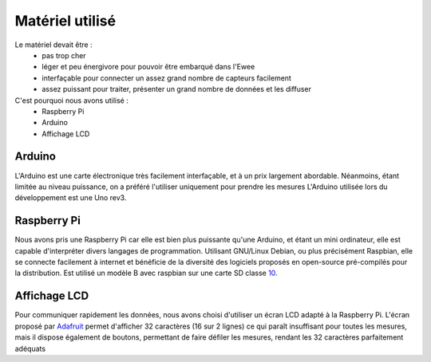 Matériel utilisé
================

Le matériel devait être :
    * pas trop cher
    * léger et peu énergivore pour pouvoir être embarqué dans l'Ewee
    * interfaçable pour connecter un assez grand nombre de capteurs facilement
    * assez puissant pour traiter, présenter un grand nombre de données et les diffuser
C'est pourquoi nous avons utilisé :
    * Raspberry Pi
    * Arduino
    * Affichage LCD

Arduino
-------
L'Arduino est une carte électronique très facilement interfaçable, et à un prix largement abordable. Néanmoins, étant limitée au niveau puissance, on a préféré l'utiliser uniquement pour prendre les mesures
L'Arduino utilisée lors du développement est une Uno rev3.


Raspberry Pi
------------
Nous avons pris une Raspberry Pi car elle est bien plus puissante qu'une Arduino, et étant un mini ordinateur, elle est capable d'interpréter divers langages de programmation. Utilisant GNU/Linux Debian, ou plus précisément Raspbian, elle se connecte facilement à internet et bénéficie de la diversité des logiciels proposés en open-source pré-compilés pour la distribution.
Est utilisé un modèle B avec raspbian sur une carte SD classe 10_.

.. _10: http://http://fr.wikipedia.org/wiki/Carte_SD#D.C3.A9bit/

Affichage LCD
-------------
Pour communiquer rapidement les données, nous avons choisi d'utiliser un écran LCD adapté à la Raspberry Pi.
L'écran proposé par Adafruit_ permet d'afficher 32 caractères (16 sur 2 lignes) ce qui paraît insuffisant pour toutes les mesures, mais il dispose également de boutons, permettant de faire défiler les mesures, rendant les 32 caractères parfaitement adéquats

.. _Adafruit: https://learn.adafruit.com/adafruit-16x2-character-lcd-plus-keypad-for-raspberry-pi/overview/
